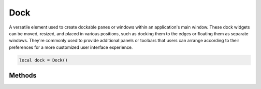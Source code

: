 Dock
=======

A versatile element used to create dockable panes or windows within an application's main window. These dock widgets can be moved, resized, and placed in various positions, such as docking them to the edges or floating them as separate windows. They're commonly used to provide additional panels or toolbars that users can arrange according to their preferences for a more customized user interface experience.

.. code-block:: lua

  local dock = Dock()

Methods
***************

.. function:: setProperties(properties)
  :noindex:

  Sets rules on how the dock widget behaves. Available properties include ``floatable``, ``movable``, ``closable`` and ``nil``

  :param properties: lua table 

.. function:: setMagneticAreas(areas)
  
  Sets the areas the dock widget is allowed to float to. Available areas include ``left``, ``top``, ``right``, ``bottom``, ``all`` and ``nil``

  :param areas: lua table 

.. function:: setTitle(text)
  
  Sets text displayed on the dock widget

.. function:: addChild(child)
  
  Add a widget to the widget

.. function:: setLayout(layout)
  
  Add a layout to the widget